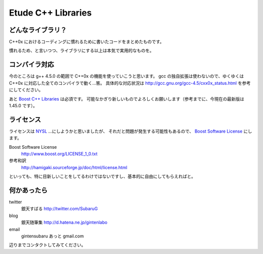 =======================
  Etude C++ Libraries
=======================


どんなライブラリ？
-------------------

C++0x におけるコーディングに慣れるために書いたコードをまとめたものです。

慣れるため、と言いつつ、ライブラリにする以上は本気で実用的なものを。


コンパイラ対応
---------------

今のところは g++ 4.5.0 の範囲で C++0x の機能を使っていこうと思います。
gcc の独自拡張は使わないので、ゆくゆくは C++0x に対応した全てのコンパイラで動く…筈。
具体的な対応状況は http://gcc.gnu.org/gcc-4.5/cxx0x_status.html を参考にしてください。

あと `Boost C++ Libraries <http://boost.org/>`_ は必須です。
可能なかぎり新しいものでよろしくお願いします（参考までに、今現在の最新版は 1.45.0 です）。


ライセンス
-----------

ライセンスは `NYSL <http://www.kmonos.net/nysl/>`_ …にしようかと思いましたが、
それだと問題が発生する可能性もあるので、 `Boost Software License <http://www.boost.org/users/license.html>`_ にします。

Boost Software License
  http://www.boost.org/LICENSE_1_0.txt
参考和訳
  http://hamigaki.sourceforge.jp/doc/html/license.html

といっても、特に目新しいことをしてるわけではないですし、基本的に自由にしてもらえればと。


何かあったら
-------------

twitter
  銀天すばる http://twitter.com/SubaruG
blog
  銀天随筆集 http://d.hatena.ne.jp/gintenlabo
email
  gintensubaru あっと gmail.com

辺りまでコンタクトしてみてください。
